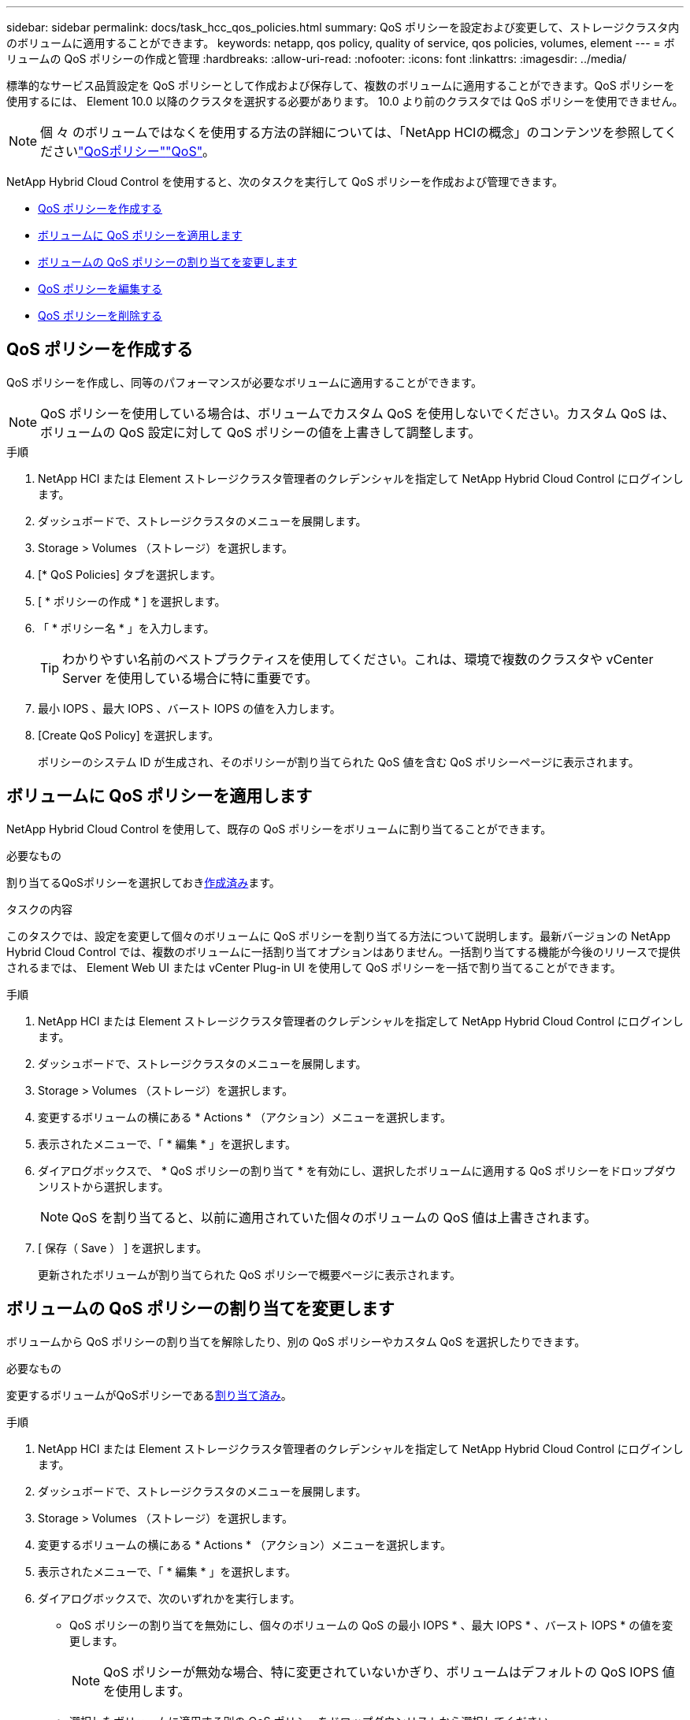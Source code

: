 ---
sidebar: sidebar 
permalink: docs/task_hcc_qos_policies.html 
summary: QoS ポリシーを設定および変更して、ストレージクラスタ内のボリュームに適用することができます。 
keywords: netapp, qos policy, quality of service, qos policies, volumes, element 
---
= ボリュームの QoS ポリシーの作成と管理
:hardbreaks:
:allow-uri-read: 
:nofooter: 
:icons: font
:linkattrs: 
:imagesdir: ../media/


[role="lead"]
標準的なサービス品質設定を QoS ポリシーとして作成および保存して、複数のボリュームに適用することができます。QoS ポリシーを使用するには、 Element 10.0 以降のクラスタを選択する必要があります。 10.0 より前のクラスタでは QoS ポリシーを使用できません。


NOTE: 個 々 のボリュームではなくを使用する方法の詳細については、「NetApp HCIの概念」のコンテンツを参照してくださいlink:concept_hci_performance.html#qos-policies["QoSポリシー"]link:concept_hci_performance.html["QoS"]。

NetApp Hybrid Cloud Control を使用すると、次のタスクを実行して QoS ポリシーを作成および管理できます。

* <<QoS ポリシーを作成する>>
* <<ボリュームに QoS ポリシーを適用します>>
* <<ボリュームの QoS ポリシーの割り当てを変更します>>
* <<QoS ポリシーを編集する>>
* <<QoS ポリシーを削除する>>




== QoS ポリシーを作成する

QoS ポリシーを作成し、同等のパフォーマンスが必要なボリュームに適用することができます。


NOTE: QoS ポリシーを使用している場合は、ボリュームでカスタム QoS を使用しないでください。カスタム QoS は、ボリュームの QoS 設定に対して QoS ポリシーの値を上書きして調整します。

.手順
. NetApp HCI または Element ストレージクラスタ管理者のクレデンシャルを指定して NetApp Hybrid Cloud Control にログインします。
. ダッシュボードで、ストレージクラスタのメニューを展開します。
. Storage > Volumes （ストレージ）を選択します。
. [* QoS Policies] タブを選択します。
. [ * ポリシーの作成 * ] を選択します。
. 「 * ポリシー名 * 」を入力します。
+

TIP: わかりやすい名前のベストプラクティスを使用してください。これは、環境で複数のクラスタや vCenter Server を使用している場合に特に重要です。

. 最小 IOPS 、最大 IOPS 、バースト IOPS の値を入力します。
. [Create QoS Policy] を選択します。
+
ポリシーのシステム ID が生成され、そのポリシーが割り当てられた QoS 値を含む QoS ポリシーページに表示されます。





== ボリュームに QoS ポリシーを適用します

NetApp Hybrid Cloud Control を使用して、既存の QoS ポリシーをボリュームに割り当てることができます。

.必要なもの
割り当てるQoSポリシーを選択しておき<<QoS ポリシーを作成する,作成済み>>ます。

.タスクの内容
このタスクでは、設定を変更して個々のボリュームに QoS ポリシーを割り当てる方法について説明します。最新バージョンの NetApp Hybrid Cloud Control では、複数のボリュームに一括割り当てオプションはありません。一括割り当てする機能が今後のリリースで提供されるまでは、 Element Web UI または vCenter Plug-in UI を使用して QoS ポリシーを一括で割り当てることができます。

.手順
. NetApp HCI または Element ストレージクラスタ管理者のクレデンシャルを指定して NetApp Hybrid Cloud Control にログインします。
. ダッシュボードで、ストレージクラスタのメニューを展開します。
. Storage > Volumes （ストレージ）を選択します。
. 変更するボリュームの横にある * Actions * （アクション）メニューを選択します。
. 表示されたメニューで、「 * 編集 * 」を選択します。
. ダイアログボックスで、 * QoS ポリシーの割り当て * を有効にし、選択したボリュームに適用する QoS ポリシーをドロップダウンリストから選択します。
+

NOTE: QoS を割り当てると、以前に適用されていた個々のボリュームの QoS 値は上書きされます。

. [ 保存（ Save ） ] を選択します。
+
更新されたボリュームが割り当てられた QoS ポリシーで概要ページに表示されます。





== ボリュームの QoS ポリシーの割り当てを変更します

ボリュームから QoS ポリシーの割り当てを解除したり、別の QoS ポリシーやカスタム QoS を選択したりできます。

.必要なもの
変更するボリュームがQoSポリシーである<<ボリュームに QoS ポリシーを適用します,割り当て済み>>。

.手順
. NetApp HCI または Element ストレージクラスタ管理者のクレデンシャルを指定して NetApp Hybrid Cloud Control にログインします。
. ダッシュボードで、ストレージクラスタのメニューを展開します。
. Storage > Volumes （ストレージ）を選択します。
. 変更するボリュームの横にある * Actions * （アクション）メニューを選択します。
. 表示されたメニューで、「 * 編集 * 」を選択します。
. ダイアログボックスで、次のいずれかを実行します。
+
** QoS ポリシーの割り当てを無効にし、個々のボリュームの QoS の最小 IOPS * 、最大 IOPS * 、バースト IOPS * の値を変更します。
+

NOTE: QoS ポリシーが無効な場合、特に変更されていないかぎり、ボリュームはデフォルトの QoS IOPS 値を使用します。

** 選択したボリュームに適用する別の QoS ポリシーをドロップダウンリストから選択してください。


. [ 保存（ Save ） ] を選択します。
+
更新されたボリュームが概要ページに表示されます。





== QoS ポリシーを編集する

既存の QoS ポリシーの名前を変更したり、ポリシーに関連付けられている値を編集したりできます。QoS ポリシーのパフォーマンス値を変更すると、そのポリシーに関連付けられているすべてのボリュームの QoS に影響します。

.手順
. NetApp HCI または Element ストレージクラスタ管理者のクレデンシャルを指定して NetApp Hybrid Cloud Control にログインします。
. ダッシュボードで、ストレージクラスタのメニューを展開します。
. Storage > Volumes （ストレージ）を選択します。
. [* QoS Policies] タブを選択します。
. 変更する QoS ポリシーの横にある * Actions * メニューを選択します。
. 「 * 編集 * 」を選択します。
. [Edit QoS Policy] ダイアログボックスで、次の 1 つ以上を変更します。
+
** * Name * ： QoS ポリシーのユーザ定義名。
** * Min IOPS * ：ボリュームに対して保証されている最小 IOPS 。デフォルト値は 50 です。
** * Max IOPS * ：ボリュームで許可されている最大 IOPS 。デフォルト値は15,000です。
** * Burst IOPS * ：ボリュームに対して短期間で許可されている最大 IOPS 。デフォルト値は15,000です。


. [ 保存（ Save ） ] を選択します。
+
更新された QoS ポリシーが [QoS Policies] ページに表示されます。

+

TIP: ポリシーの*[アクティブボリューム]*列でリンクを選択すると、そのポリシーに割り当てられているボリュームだけでフィルタリングされたリストを表示できます。





== QoS ポリシーを削除する

不要になった QoS ポリシーを削除できます。QoS ポリシーを削除しても、そのポリシーが割り当てられたすべてのボリュームで、それまでにそのポリシーで定義されていた QoS 値が個々のボリュームの QoS 値として維持されます。削除された QoS ポリシーとの関連付けがすべて削除されます。

.手順
. NetApp HCI または Element ストレージクラスタ管理者のクレデンシャルを指定して NetApp Hybrid Cloud Control にログインします。
. ダッシュボードで、ストレージクラスタのメニューを展開します。
. Storage > Volumes （ストレージ）を選択します。
. [* QoS Policies] タブを選択します。
. 変更する QoS ポリシーの横にある * Actions * メニューを選択します。
. 「 * 削除」を選択します。
. 操作を確定します。


[discrete]
== 詳細情報

* https://docs.netapp.com/us-en/vcp/index.html["vCenter Server 向け NetApp Element プラグイン"^]
* https://docs.netapp.com/sfe-122/topic/com.netapp.ndc.sfe-vers/GUID-B1944B0E-B335-4E0B-B9F1-E960BF32AE56.html["NetApp SolidFire and Element ドキュメントセンター（ドキュメントセンターのバージョン）"^]

